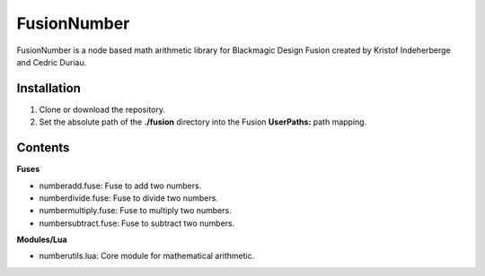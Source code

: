 FusionNumber
============

FusionNumber is a node based math arithmetic library for Blackmagic Design Fusion
created by Kristof Indeherberge and Cedric Duriau.

Installation
------------

1. Clone or download the repository.
2. Set the absolute path of the **./fusion** directory into the Fusion
   **UserPaths:** path mapping.

Contents
--------

**Fuses**

- numberadd.fuse: Fuse to add two numbers.
- numberdivide.fuse: Fuse to divide two numbers.
- numbermultiply.fuse: Fuse to multiply two numbers.
- numbersubtract.fuse: Fuse to subtract two numbers.


**Modules/Lua**

- numberutils.lua: Core module for mathematical arithmetic.
